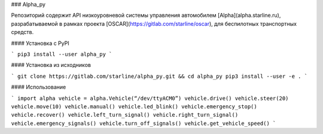 ### Alpha_py

Репозиторий содержит API низкоуровневой системы управления автомобилем [Alpha](alpha.starline.ru), разрабатываемой в рамках проекта [OSCAR](https://gitlab.com/starline/oscar), для беспилотных транспортных средств.


#### Установка с PyPI

```
pip3 install --user alpha_py
```


#### Установка из исходников

```
git clone https://gitlab.com/starline/alpha_py.git && cd alpha_py
pip3 install --user -e .
```


#### Использование

```
import alpha
vehicle = alpha.Vehicle(“/dev/ttyACM0”)
vehicle.drive()
vehicle.steer(20)
vehicle.move(10)
vehicle.manual()
vehicle.led_blink()
vehicle.emergency_stop()
vehicle.recover()
vehicle.left_turn_signal()
vehicle.right_turn_signal()
vehicle.emergency_signals()
vehicle.turn_off_signals()
vehicle.get_vehicle_speed()
```


